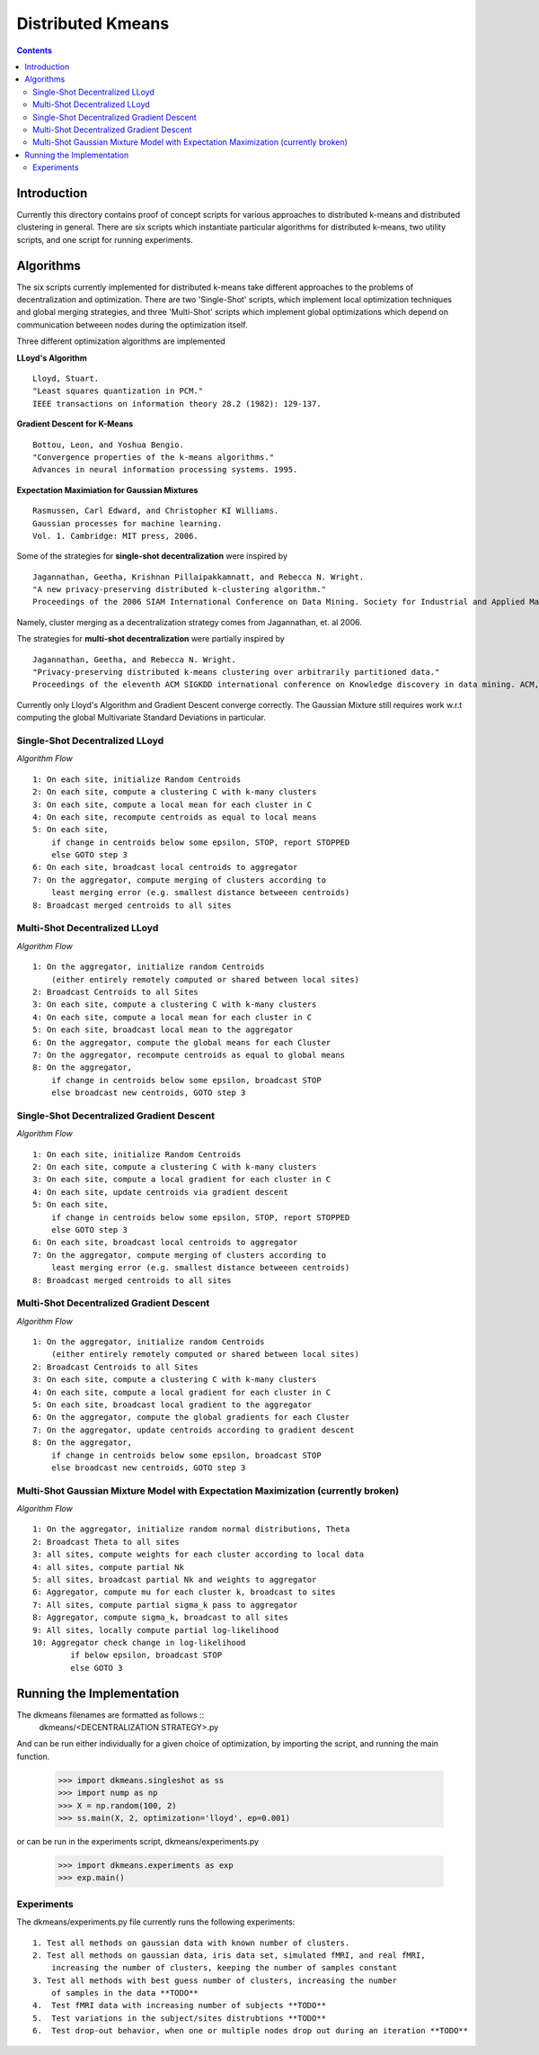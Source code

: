 Distributed Kmeans
===============
.. contents::


Introduction
---------------
Currently this directory contains proof of concept scripts for various approaches to distributed k-means and distributed clustering in general. There are six scripts which instantiate particular algorithms for distributed k-means, two utility scripts, and one script for running experiments.

Algorithms
---------------

The six scripts currently implemented for distributed k-means take different approaches to the problems of decentralization and optimization. There are two 'Single-Shot' scripts, which implement local optimization techniques and global merging strategies, and three 'Multi-Shot' scripts which implement global optimizations which depend on communication betweeen nodes during the optimization itself.

Three different optimization algorithms are implemented

**LLoyd's Algorithm** ::

  Lloyd, Stuart.
  "Least squares quantization in PCM."
  IEEE transactions on information theory 28.2 (1982): 129-137.

**Gradient Descent for K-Means** ::


  Bottou, Leon, and Yoshua Bengio.
  "Convergence properties of the k-means algorithms."
  Advances in neural information processing systems. 1995.

**Expectation Maximiation for Gaussian Mixtures** ::

  Rasmussen, Carl Edward, and Christopher KI Williams.
  Gaussian processes for machine learning.
  Vol. 1. Cambridge: MIT press, 2006.

Some of the strategies for **single-shot decentralization** were inspired by ::

  Jagannathan, Geetha, Krishnan Pillaipakkamnatt, and Rebecca N. Wright.
  "A new privacy-preserving distributed k-clustering algorithm."
  Proceedings of the 2006 SIAM International Conference on Data Mining. Society for Industrial and Applied Mathematics, 2006.

Namely, cluster merging as a decentralization strategy comes from Jagannathan, et. al 2006.

The strategies for **multi-shot decentralization** were partially inspired by ::

  Jagannathan, Geetha, and Rebecca N. Wright.
  "Privacy-preserving distributed k-means clustering over arbitrarily partitioned data."
  Proceedings of the eleventh ACM SIGKDD international conference on Knowledge discovery in data mining. ACM, 2005.

Currently only Lloyd's Algorithm and Gradient Descent converge correctly. The Gaussian Mixture still requires work w.r.t computing the global Multivariate Standard Deviations in particular.

Single-Shot Decentralized LLoyd
_________________

*Algorithm Flow*  ::

    1: On each site, initialize Random Centroids
    2: On each site, compute a clustering C with k-many clusters
    3: On each site, compute a local mean for each cluster in C
    4: On each site, recompute centroids as equal to local means
    5: On each site,
        if change in centroids below some epsilon, STOP, report STOPPED
        else GOTO step 3
    6: On each site, broadcast local centroids to aggregator
    7: On the aggregator, compute merging of clusters according to
        least merging error (e.g. smallest distance betweeen centroids)
    8: Broadcast merged centroids to all sites

Multi-Shot Decentralized LLoyd
_________________

*Algorithm Flow* ::

    1: On the aggregator, initialize random Centroids
        (either entirely remotely computed or shared between local sites)
    2: Broadcast Centroids to all Sites
    3: On each site, compute a clustering C with k-many clusters
    4: On each site, compute a local mean for each cluster in C
    5: On each site, broadcast local mean to the aggregator
    6: On the aggregator, compute the global means for each Cluster
    7: On the aggregator, recompute centroids as equal to global means
    8: On the aggregator,
        if change in centroids below some epsilon, broadcast STOP
        else broadcast new centroids, GOTO step 3

Single-Shot Decentralized Gradient Descent
_________________

*Algorithm Flow* ::

    1: On each site, initialize Random Centroids
    2: On each site, compute a clustering C with k-many clusters
    3: On each site, compute a local gradient for each cluster in C
    4: On each site, update centroids via gradient descent
    5: On each site,
        if change in centroids below some epsilon, STOP, report STOPPED
        else GOTO step 3
    6: On each site, broadcast local centroids to aggregator
    7: On the aggregator, compute merging of clusters according to
        least merging error (e.g. smallest distance betweeen centroids)
    8: Broadcast merged centroids to all sites


Multi-Shot Decentralized Gradient Descent
_________________

*Algorithm Flow* ::

    1: On the aggregator, initialize random Centroids
        (either entirely remotely computed or shared between local sites)
    2: Broadcast Centroids to all Sites
    3: On each site, compute a clustering C with k-many clusters
    4: On each site, compute a local gradient for each cluster in C
    5: On each site, broadcast local gradient to the aggregator
    6: On the aggregator, compute the global gradients for each Cluster
    7: On the aggregator, update centroids according to gradient descent
    8: On the aggregator,
        if change in centroids below some epsilon, broadcast STOP
        else broadcast new centroids, GOTO step 3

Multi-Shot Gaussian Mixture Model with Expectation Maximization (currently broken)
___________________

*Algorithm Flow* ::

    1: On the aggregator, initialize random normal distributions, Theta
    2: Broadcast Theta to all sites
    3: all sites, compute weights for each cluster according to local data
    4: all sites, compute partial Nk
    5: all sites, broadcast partial Nk and weights to aggregator
    6: Aggregator, compute mu for each cluster k, broadcast to sites
    7: All sites, compute partial sigma_k pass to aggregator
    8: Aggregator, compute sigma_k, broadcast to all sites
    9: All sites, locally compute partial log-likelihood
    10: Aggregator check change in log-likelihood
            if below epsilon, broadcast STOP
            else GOTO 3


Running the Implementation
---------------

The dkmeans filenames are formatted as follows ::
  dkmeans/\<DECENTRALIZATION STRATEGY\>.py

And can be run either individually for a given choice of optimization,
by importing the script, and running the main function.

  >>> import dkmeans.singleshot as ss
  >>> import nump as np
  >>> X = np.random(100, 2)
  >>> ss.main(X, 2, optimization='lloyd', ep=0.001)

or can be run in the experiments script, dkmeans/experiments.py

  >>> import dkmeans.experiments as exp
  >>> exp.main()

Experiments
_______________

The dkmeans/experiments.py file currently runs the following experiments::

  1. Test all methods on gaussian data with known number of clusters.
  2. Test all methods on gaussian data, iris data set, simulated fMRI, and real fMRI,
      increasing the number of clusters, keeping the number of samples constant
  3. Test all methods with best guess number of clusters, increasing the number
      of samples in the data **TODO**
  4.  Test fMRI data with increasing number of subjects **TODO**
  5.  Test variations in the subject/sites distrubtions **TODO**
  6.  Test drop-out behavior, when one or multiple nodes drop out during an iteration **TODO**

